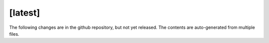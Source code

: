 [latest]
========
The following changes are in the github repository, but not yet released.
The contents are auto-generated from multiple files.

.. only :: comment

    Contents are modified by ``stitch_changelog_latest`` in ``doc/conf.py``
    Any ``.txt`` file in ``doc/changelog/latest/`` is included verbatim.
